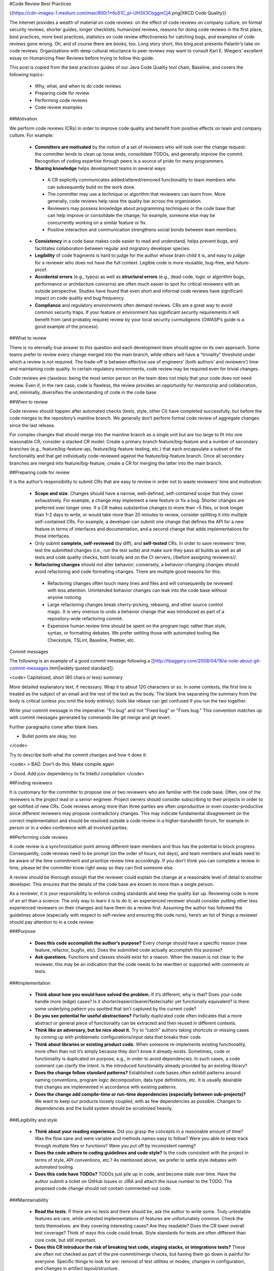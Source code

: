 #Code Review Best Practices

{{https://cdn-images-1.medium.com/max/800/1*6u51C_pl-UH3X3CbggmCjA.png|XKCD Code Quality}}

The Internet provides a wealth of material on code reviews: on the effect of code reviews on company culture, on formal security reviews, shorter guides, longer checklists, humanized reviews, reasons for doing code reviews in the first place, best practices, more best practices, statistics on code review effectiveness for catching bugs, and examples of code reviews gone wrong. Oh, and of course there are books, too. Long story short, this blog post presents Palantir’s take on code reviews. Organizations with deep cultural reluctance to peer reviews may want to consult Karl E. Wiegers’ excellent essay on Humanizing Peer Reviews before trying to follow this guide.

This post is copied from the best practices guides of our Java Code Quality tool chain, Baseline, and covers the following topics:

 * Why, what, and when to do code reviews
 * Preparing code for review
 * Performing code reviews
 * Code review examples

##Motivation

We perform code reviews (CRs) in order to improve code quality and benefit from positive effects on team and company culture. For example:

 * **Committers are motivated** by the notion of a set of reviewers who will look over the change request: the committer tends to clean up loose ends, consolidate TODOs, and generally improve the commit. Recognition of coding expertise through peers is a source of pride for many programmers.
 * **Sharing knowledge** helps development teams in several ways:
  * A CR explicitly communicates added/altered/removed functionality to team members who can subsequently build on the work done.
  * The committer may use a technique or algorithm that reviewers can learn from. More generally, code reviews help raise the quality bar across the organization.
  * Reviewers may possess knowledge about programming techniques or the code base that can help improve or consolidate the change; for example, someone else may be concurrently working on a similar feature or fix.
  * Positive interaction and communication strengthens social bonds between team members.
 * **Consistency** in a code base makes code easier to read and understand, helps prevent bugs, and facilitates collaboration between regular and migratory developer species.
 * **Legibility** of code fragments is hard to judge for the author whose brain child it is, and easy to judge for a reviewer who does not have the full context. Legible code is more reusable, bug-free, and future-proof.
 * **Accidental errors** (e.g., typos) as well as **structural errors** (e.g., dead code, logic or algorithm bugs, performance or architecture concerns) are often much easier to spot for critical reviewers with an outside perspective. Studies have found that even short and informal code reviews have significant impact on code quality and bug frequency.
 * **Compliance** and regulatory environments often demand reviews. CRs are a great way to avoid common security traps. If your feature or environment has significant security requirements it will benefit from (and probably require) review by your local security curmudgeons (OWASP’s guide is a good example of the process).

##What to review

There is no eternally true answer to this question and each development team should agree on its own approach. Some teams prefer to review every change merged into the main branch, while others will have a “triviality” threshold under which a review is not required. The trade-off is between effective use of engineers’ (both authors’ and reviewers’) time and maintaining code quality. In certain regulatory environments, code review may be required even for trivial changes.

Code reviews are classless: being the most senior person on the team does not imply that your code does not need review. Even if, in the rare case, code is flawless, the review provides an opportunity for mentorship and collaboration, and, minimally, diversifies the understanding of code in the code base.

##When to review

Code reviews should happen after automated checks (tests, style, other CI) have completed successfully, but before the code merges to the repository’s mainline branch. We generally don’t perform formal code review of aggregate changes since the last release.

For complex changes that should merge into the mainline branch as a single unit but are too large to fit into one reasonable CR, consider a stacked CR model: Create a primary branch feature/big-feature and a number of secondary branches (e.g., feature/big-feature-api, feature/big-feature-testing, etc.) that each encapsulate a subset of the functionality and that get individually code-reviewed against the feature/big-feature branch. Once all secondary branches are merged into feature/big-feature, create a CR for merging the latter into the main branch.

##Preparing code for review

It is the author’s responsibility to submit CRs that are easy to review in order not to waste reviewers’ time and motivation:

 * **Scope and size**. Changes should have a narrow, well-defined, self-contained scope that they cover exhaustively. For example, a change may implement a new feature or fix a bug. Shorter changes are preferred over longer ones. If a CR makes substantive changes to more than ~5 files, or took longer than 1–2 days to write, or would take more than 20 minutes to review, consider splitting it into multiple self-contained CRs. For example, a developer can submit one change that defines the API for a new feature in terms of interfaces and documentation, and a second change that adds implementations for those interfaces.
 * Only submit **complete, self-reviewed** (by diff), and **self-tested** CRs. In order to save reviewers’ time, test the submitted changes (i.e., run the test suite) and make sure they pass all builds as well as all tests and code quality checks, both locally and on the CI servers, //before assigning reviewers//.
 * **Refactoring changes** should not alter behavior; conversely, a behavior-changing changes should avoid refactoring and code formatting changes. There are multiple good reasons for this:
  * Refactoring changes often touch many lines and files and will consequently be reviewed with less attention. Unintended behavior changes can leak into the code base without anyone noticing.
  * Large refactoring changes break cherry-picking, rebasing, and other source control magic. It is very onerous to undo a behavior change that was introduced as part of a repository-wide refactoring commit.
  * Expensive human review time should be spent on the program logic rather than style, syntax, or formatting debates. We prefer settling those with automated tooling like Checkstyle, TSLint, Baseline, Prettier, etc.

Commit messages

The following is an example of a good commit message following a [[http://tbaggery.com/2008/04/19/a-note-about-git-commit-messages.html|widely quoted standard]]:

<code>
Capitalized, short (80 chars or less) summary

More detailed explanatory text, if necessary. Wrap it to about 120 characters or so. In some contexts, the first
line is treated as the subject of an email and the rest of the text as the body. The blank line separating the
summary from the body is critical (unless you omit the body entirely); tools like rebase can get confused if you run
the two together.

Write your commit message in the imperative: "Fix bug" and not "Fixed bug" or "Fixes bug." This convention matches
up with commit messages generated by commands like git merge and git revert.

Further paragraphs come after blank lines.

- Bullet points are okay, too
</code>

Try to describe both what the commit changes and how it does it:

<code>
> BAD. Don't do this.
Make compile again

> Good.
Add jcsv dependency to fix IntelliJ compilation
</code>

##Finding reviewers

It is customary for the committer to propose one or two reviewers who are familiar with the code base. Often, one of the reviewers is the project lead or a senior engineer. Project owners should consider subscribing to their projects in order to get notified of new CRs. Code reviews among more than three parties are often unproductive or even counter-productive since different reviewers may propose contradictory changes. This may indicate fundamental disagreement on the correct implementation and should be resolved outside a code review in a higher-bandwidth forum, for example in person or in a video conference with all involved parties.

##Performing code reviews

A code review is a synchronization point among different team members and thus has the potential to block progress. Consequently, code reviews need to be prompt (on the order of hours, not days), and team members and leads need to be aware of the time commitment and prioritize review time accordingly. If you don’t think you can complete a review in time, please let the committer know right away so they can find someone else.

A review should be thorough enough that the reviewer could explain the change at a reasonable level of detail to another developer. This ensures that the details of the code base are known to more than a single person.

As a reviewer, it is your responsibility to enforce coding standards and keep the quality bar up. Reviewing code is more of an art than a science. The only way to learn it is to do it; an experienced reviewer should consider putting other less experienced reviewers on their changes and have them do a review first. Assuming the author has followed the guidelines above (especially with respect to self-review and ensuring the code runs), here’s an list of things a reviewer should pay attention to in a code review:

###Purpose

 * **Does this code accomplish the author’s purpose?** Every change should have a specific reason (new feature, refactor, bugfix, etc). Does the submitted code actually accomplish this purpose?
 * **Ask questions.** Functions and classes should exist for a reason. When the reason is not clear to the reviewer, this may be an indication that the code needs to be rewritten or supported with comments or tests.

###Implementation

 * **Think about how you would have solved the problem.** If it’s different, why is that? Does your code handle more (edge) cases? Is it shorter/easier/cleaner/faster/safer yet functionally equivalent? Is there some underlying pattern you spotted that isn’t captured by the current code?
 * **Do you see potential for useful abstractions?** Partially duplicated code often indicates that a more abstract or general piece of functionality can be extracted and then reused in different contexts.
 * **Think like an adversary, but be nice about it.** Try to “catch” authors taking shortcuts or missing cases by coming up with problematic configurations/input data that breaks their code.
 * **Think about libraries or existing product code.** When someone re-implements existing functionality, more often than not it’s simply because they don’t know it already exists. Sometimes, code or functionality is duplicated on purpose, e.g., in order to avoid dependencies. In such cases, a code comment can clarify the intent. Is the introduced functionality already provided by an existing library?
 * **Does the change follow standard patterns?** Established code bases often exhibit patterns around naming conventions, program logic decomposition, data type definitions, etc. It is usually desirable that changes are implemented in accordance with existing patterns.
 * **Does the change add compile-time or run-time dependencies (especially between sub-projects)?** We want to keep our products loosely coupled, with as few dependencies as possible. Changes to dependencies and the build system should be scrutinized heavily.

###Legibility and style

 * **Think about your reading experience.** Did you grasp the concepts in a reasonable amount of time? Was the flow sane and were variable and methods names easy to follow? Were you able to keep track through multiple files or functions? Were you put off by inconsistent naming?
 * **Does the code adhere to coding guidelines and code style?** Is the code consistent with the project in terms of style, API conventions, etc.? As mentioned above, we prefer to settle style debates with automated tooling.
 * **Does this code have TODOs?** TODOs just pile up in code, and become stale over time. Have the author submit a ticket on GitHub Issues or JIRA and attach the issue number to the TODO. The proposed code change should not contain commented-out code.

###Maintainability

 * **Read the tests**. If there are no tests and there should be, ask the author to write some. Truly untestable features are rare, while untested implementations of features are unfortunately common. Check the tests themselves: are they covering interesting cases? Are they readable? Does the CR lower overall test coverage? Think of ways this code could break. Style standards for tests are often different than core code, but still important.
 * **Does this CR introduce the risk of breaking test code, staging stacks, or integrations tests?** These are often not checked as part of the pre-commit/merge checks, but having them go down is painful for everyone. Specific things to look for are: removal of test utilities or modes, changes in configuration, and changes in artifact layout/structure.
 * **Does this change break backward compatibility?** If so, is it OK to merge the change at this point or should it be pushed into a later release? Breaks can include database or schema changes, public API changes, user workflow changes, etc.
 * **Does this code need integration tests?** Sometimes, code can’t be adequately tested with unit tests alone, especially if the code interacts with outside systems or configuration.
 * **Leave feedback on code-level documentation, comments, and commit messages.** Redundant comments clutter the code, and terse commit messages mystify future contributors. This isn’t always applicable, but quality comments and commit messages will pay for themselves down the line. (Think of a time you saw an excellent, or truly terrible, commit message or comment.)
 * **Was the external documentation updated?** If your project maintains a README, CHANGELOG, or other documentation, was it updated to reflect the changes? Outdated documentation can be more confusing than none, and it will be more costly to fix it in the future than to update it now.

Don’t forget to praise concise/readable/efficient/elegant code. Conversely, declining or disapproving a CR is not rude. If the change is redundant or irrelevant, decline it with an explanation. If you consider it unacceptable due to one or more fatal flaws, disapprove it, again with an explanation. Sometimes the right outcome of a CR is “let’s do this a totally different way” or even “let’s not do this at all.”

Be respectful to the reviewees. While adversarial thinking is handy, it’s not your feature and you can’t make all the decisions. If you can’t come to an agreement with your reviewee with the code as is, switch to real-time communication or seek a third opinion.

###Security

Verify that API endpoints perform appropriate authorization and authentication consistent with the rest of the code base. Check for other common weaknesses, e.g., weak configuration, malicious user input, missing log events, etc. When in doubt, refer the CR to an application security expert.

###Comments: concise, friendly, actionable

Reviews should be concise and written in neutral language. Critique the code, not the author. When something is unclear, ask for clarification rather than assuming ignorance. Avoid possessive pronouns, in particular in conjunction with evaluations: “//my// code worked before //your// change”, “//your// method has a bug”, etc. Avoid absolute judgements: “this can //never// work”, “the result is //always// wrong”.

Try to differentiate between suggestions (e.g., “Suggestion: extract method to improve legibility”), required changes (e.g., “Add @Override”), and points that need discussion or clarification (e.g., “Is this really the correct behavior? If so, please add a comment explaining the logic.”). Consider providing links or pointers to in-depth explanations of a problem.

When you’re done with a code review, indicate to what extent you expect the author to respond to your comments and whether you would like to re-review the CR after the changes have been implemented (e.g., “Feel free to merge after responding to the few minor suggestions” vs. “Please consider my suggestions and let me know when I can take another look.”).

##Responding to reviews

Part of the purpose of the code review is improve the author’s change request; consequently, don’t be offended by your reviewer’s suggestions and take them seriously even if you don’t agree. Respond to every comment, even if it’s only a simple “ACK” or “done.” Explain why you made certain decisions, why some function exists, etc. If you can’t come to an agreement with the reviewer, switch to real-time communication or seek an outside opinion.

Fixes should be pushed to the same branch, but in a separate commit. Squashing commits during the review process makes it hard for the reviewer to follow up on changes.

Different teams have different merge policies: some teams allow only project owners to merge, while other teams allow the contributor to merge after a positive code review.

###In-person code reviews

For the majority of code reviews, asynchronous diff-based tools such as Reviewable, Gerrit or, GitHub are a great choice. Complex changes, or reviews between parties with very different expertise or experience can be more efficient when performed in person, either in front of the same screen or projector, or remotely via VTC or screen share tools.

##Examples

In the following examples, suggested review comments are indicated by R: ... comments in the code blocks.

###Inconsistent naming

<code>
class MyClass {
 private int countTotalPageVisits; //R: name variables consistently
 private int uniqueUsersCount;
}
</code>

###Inconsistent method signatures

<code>
interface MyInterface {
 /** Returns {@link Optional#empty} if s cannot be extracted. */
 public Optional<String> extractString(String s);

 /** Returns null if {@code s} cannot be rewritten. */
 //R: should harmonize return values: use Optional<> here, too
 public String rewriteString(String s);
}
</code>

###Library use

<code>
//R: remove and replace by Guava's MapJoiner
String joinAndConcatenate(Map<String, String> map, String keyValueSeparator, String keySeparator);
</code>

###Personal taste

<code>
int dayCount; //R: nit: I usually prefer numFoo over fooCount; up to you, but we should keep it consistent in this project
</code>

###Bugs

<code>
//R: This performs numIterations+1 iterations, is that intentional?
//  If it is, consider changing the numIterations semantics?
for (int i = 0; i <= numIterations; ++i) {
 ...
}
</code>

###Architectural concerns

<code>
otherService.call(); //R: I think we should avoid the dependency on OtherService. Can we discuss this in person?
</code>
